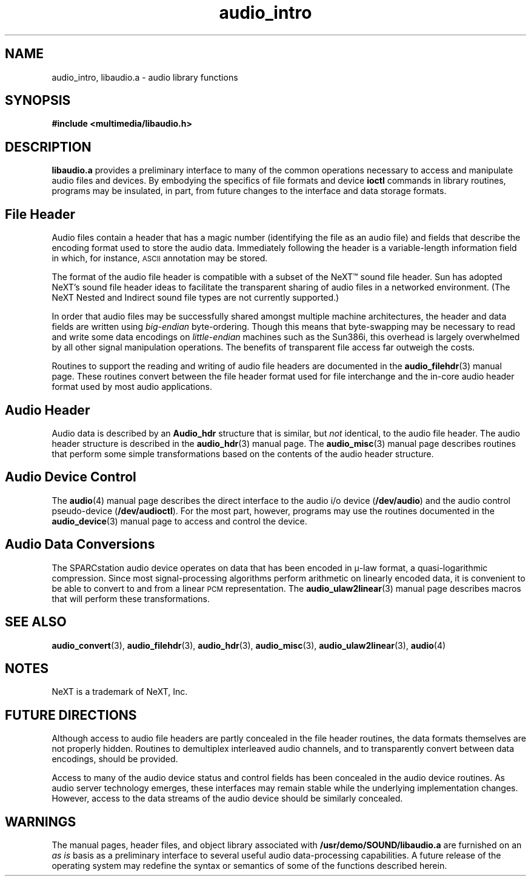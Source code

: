 .\"  @(#)audio_intro.3     1.7     92/01/10 SMI
.TH audio_intro 3 "30 Sep 1991"
.SH NAME
audio_intro, libaudio.a \- audio library functions
.SH SYNOPSIS
.nf
.B #include <multimedia/libaudio.h>
.fi
.SH DESCRIPTION
.LP
.B libaudio.a
provides a preliminary interface to many of the common operations
necessary to access and manipulate audio files and devices.
By embodying the specifics of file formats and device
.B ioctl
commands in library routines, programs may be insulated, in part, from
future changes to the interface and data storage formats.
.SH File Header
.LP
Audio files contain a header that has a magic number (identifying
the file as an audio file) and fields that describe
the encoding format used to store the audio data.
Immediately following the header is a variable-length information field
in which, for instance,
.SM ASCII
annotation may be stored.
.LP
The format of the audio file header is compatible with a subset of the
NeXT\(tm
sound file header.  Sun has adopted NeXT's sound file header ideas
to facilitate the transparent sharing of audio files in a networked
environment.
(The NeXT Nested and Indirect sound file types are not currently supported.)
.LP
In order that audio files may be successfully shared amongst multiple
machine architectures, the header and data fields are written using
.I big-endian
byte-ordering.  Though this means that byte-swapping may be necessary
to read and write some data encodings on
.I little-endian
machines such as the Sun386i, this overhead is largely overwhelmed
by all other signal manipulation operations.  The benefits of transparent
file access far outweigh the costs.
.LP
Routines to support the reading and writing of audio file headers
are documented in the
.BR audio_filehdr (3)
manual page.  These routines convert between the file header format used for
file interchange and the in-core audio header format used by most audio
applications.
.SH Audio Header
.LP
Audio data is described by an
.B Audio_hdr
structure that is similar, but
.I not
identical, to the audio file header.  The audio header structure is
described in the
.BR audio_hdr (3)
manual page.
The
.BR audio_misc (3)
manual page describes routines that perform some simple transformations
based on the contents of the audio header structure.
.SH Audio Device Control
.LP
The
.BR audio (4)
manual page describes the direct interface to the audio i/o device
.RB ( /dev/audio )
and the audio control pseudo-device
.RB ( /dev/audioctl ).
For the most part, however, programs may use the routines documented in the
.BR audio_device (3)
manual page to access and control the device.
.SH Audio Data Conversions
.LP
The SPARCstation audio device operates on data that has been encoded
in \(*m-law format, a quasi-logarithmic compression.
Since most signal-processing algorithms perform arithmetic on linearly
encoded data, it is convenient to be able to convert to and from a
linear \s-1PCM\s0 representation.  The
.BR audio_ulaw2linear (3)
manual page describes macros that will perform these transformations.
.SH SEE ALSO
.BR audio_convert (3),
.BR audio_filehdr (3),
.BR audio_hdr (3),
.BR audio_misc (3),
.BR audio_ulaw2linear (3),
.BR audio (4)
.SH NOTES
.LP
NeXT is a trademark of NeXT, Inc.
.SH FUTURE DIRECTIONS
.LP
Although access to audio file headers are partly concealed in the file header
routines, the data formats themselves are not properly hidden.
Routines to demultiplex interleaved audio channels, and to transparently
convert between data encodings, should be provided.
.LP
Access to many of the audio device status and control fields has been
concealed in the audio device routines.  As audio server technology emerges,
these interfaces may remain stable while the underlying implementation changes.
However, access to the data streams of the audio device should be similarly
concealed.
.SH WARNINGS
.LP
The manual pages, header files, and object library associated with
.B /usr/demo/SOUND/libaudio.a
are furnished on an
.I as is
basis as a preliminary interface to several
useful audio data-processing capabilities.  A future release of the
operating system may redefine the syntax or semantics of some of the
functions described herein.

